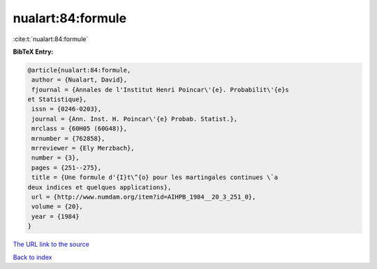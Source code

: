 nualart:84:formule
==================

:cite:t:`nualart:84:formule`

**BibTeX Entry:**

.. code-block:: bibtex

   @article{nualart:84:formule,
    author = {Nualart, David},
    fjournal = {Annales de l'Institut Henri Poincar\'{e}. Probabilit\'{e}s
   et Statistique},
    issn = {0246-0203},
    journal = {Ann. Inst. H. Poincar\'{e} Probab. Statist.},
    mrclass = {60H05 (60G48)},
    mrnumber = {762858},
    mrreviewer = {Ely Merzbach},
    number = {3},
    pages = {251--275},
    title = {Une formule d'{I}t\^{o} pour les martingales continues \`a
   deux indices et quelques applications},
    url = {http://www.numdam.org/item?id=AIHPB_1984__20_3_251_0},
    volume = {20},
    year = {1984}
   }

`The URL link to the source <ttp://www.numdam.org/item?id=AIHPB_1984__20_3_251_0}>`__


`Back to index <../By-Cite-Keys.html>`__
